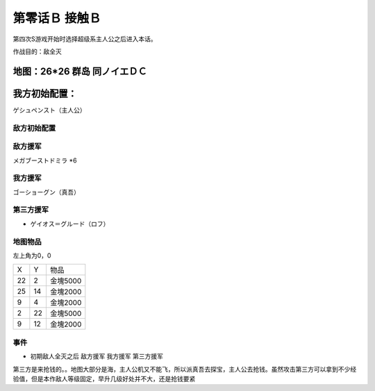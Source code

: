 .. _00B-ContactB:

第零话Ｂ 接触Ｂ
===============================
第四次S游戏开始时选择超级系主人公之后进入本话。

作战目的：敌全灭

地图：26*26 群岛 同ノイエＤＣ
------------------
我方初始配置：
------------------

ゲシュペンスト（主人公）

-------------
敌方初始配置
-------------

-------------
敌方援军
-------------

メガブーストドミラ *6

-------------
我方援军
-------------

ゴーショーグン（真吾）

-------------
第三方援军
-------------
* ゲイオス＝グルード（ロフ）

-------------
地图物品
-------------

左上角为0，0

+----+----+----------+
| X  | Y  | 物品     |
+----+----+----------+
| 22 | 2  | 金塊5000 |
+----+----+----------+
| 25 | 14 | 金塊2000 |
+----+----+----------+
| 9  | 4  | 金塊2000 |
+----+----+----------+
| 2  | 22 | 金塊5000 |
+----+----+----------+
| 9  | 12 | 金塊2000 |
+----+----+----------+

-------------
事件
-------------
* 初期敌人全灭之后 敌方援军 我方援军 第三方援军

第三方是来抢钱的。。地图大部分是海，主人公机又不能飞，所以派真吾去探宝，主人公去抢钱。虽然攻击第三方可以拿到不少经验值，但是本作敌人等级固定，早升几级好处并不大，还是抢钱要紧